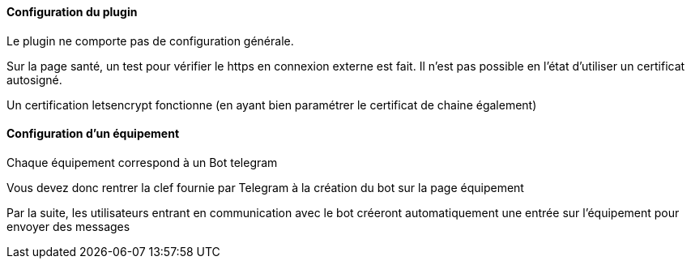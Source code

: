 ==== Configuration du plugin

Le plugin ne comporte pas de configuration générale.

Sur la page santé, un test pour vérifier le https en connexion externe est fait. Il n'est pas possible en l'état d'utiliser un certificat autosigné.

Un certification letsencrypt fonctionne (en ayant bien paramétrer le certificat de chaine également)

==== Configuration d'un équipement

Chaque équipement correspond à un Bot telegram

Vous devez donc rentrer la clef fournie par Telegram à la création du bot sur la page équipement

Par la suite, les utilisateurs entrant en communication avec le bot créeront automatiquement une entrée sur l'équipement pour envoyer des messages